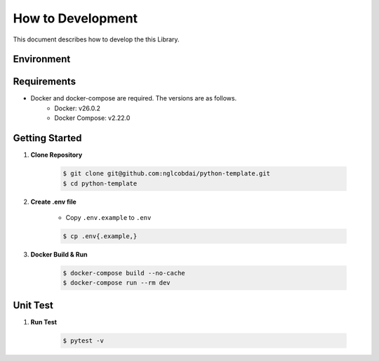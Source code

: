 How to Development
==================

This document describes how to develop the this Library.

Environment
-----------

.. image:: https://img.shields.io/badge/-Ubuntu_22.04_LTS-fad9c1.svg?logo=ubuntu&style=flat

.. image:: https://img.shields.io/badge/-Docker_v26.0.2-0055a4.svg?logo=docker&style=flat

.. image:: https://img.shields.io/badge/-Docker_Compose_v2.22.0-0055a4.svg?logo=docker&style=flat

.. image:: https://img.shields.io/badge/-Python_3.10-F9DC3E.svg?logo=python&style=flat

.. image:: https://img.shields.io/badge/-Poetry-2c2d72.svg?logo=python&style=flat

Requirements
------------

- Docker and docker-compose are required. The versions are as follows.
    - Docker: v26.0.2
    - Docker Compose: v2.22.0

Getting Started
---------------

1. **Clone Repository**

    .. code-block:: sh

        $ git clone git@github.com:nglcobdai/python-template.git
        $ cd python-template

2. **Create .env file**

    - Copy ``.env.example`` to ``.env``

    .. code-block:: sh

        $ cp .env{.example,}

3. **Docker Build & Run**

    .. code-block:: sh

        $ docker-compose build --no-cache
        $ docker-compose run --rm dev


Unit Test
---------

1. **Run Test**

    .. code-block:: sh

        $ pytest -v
